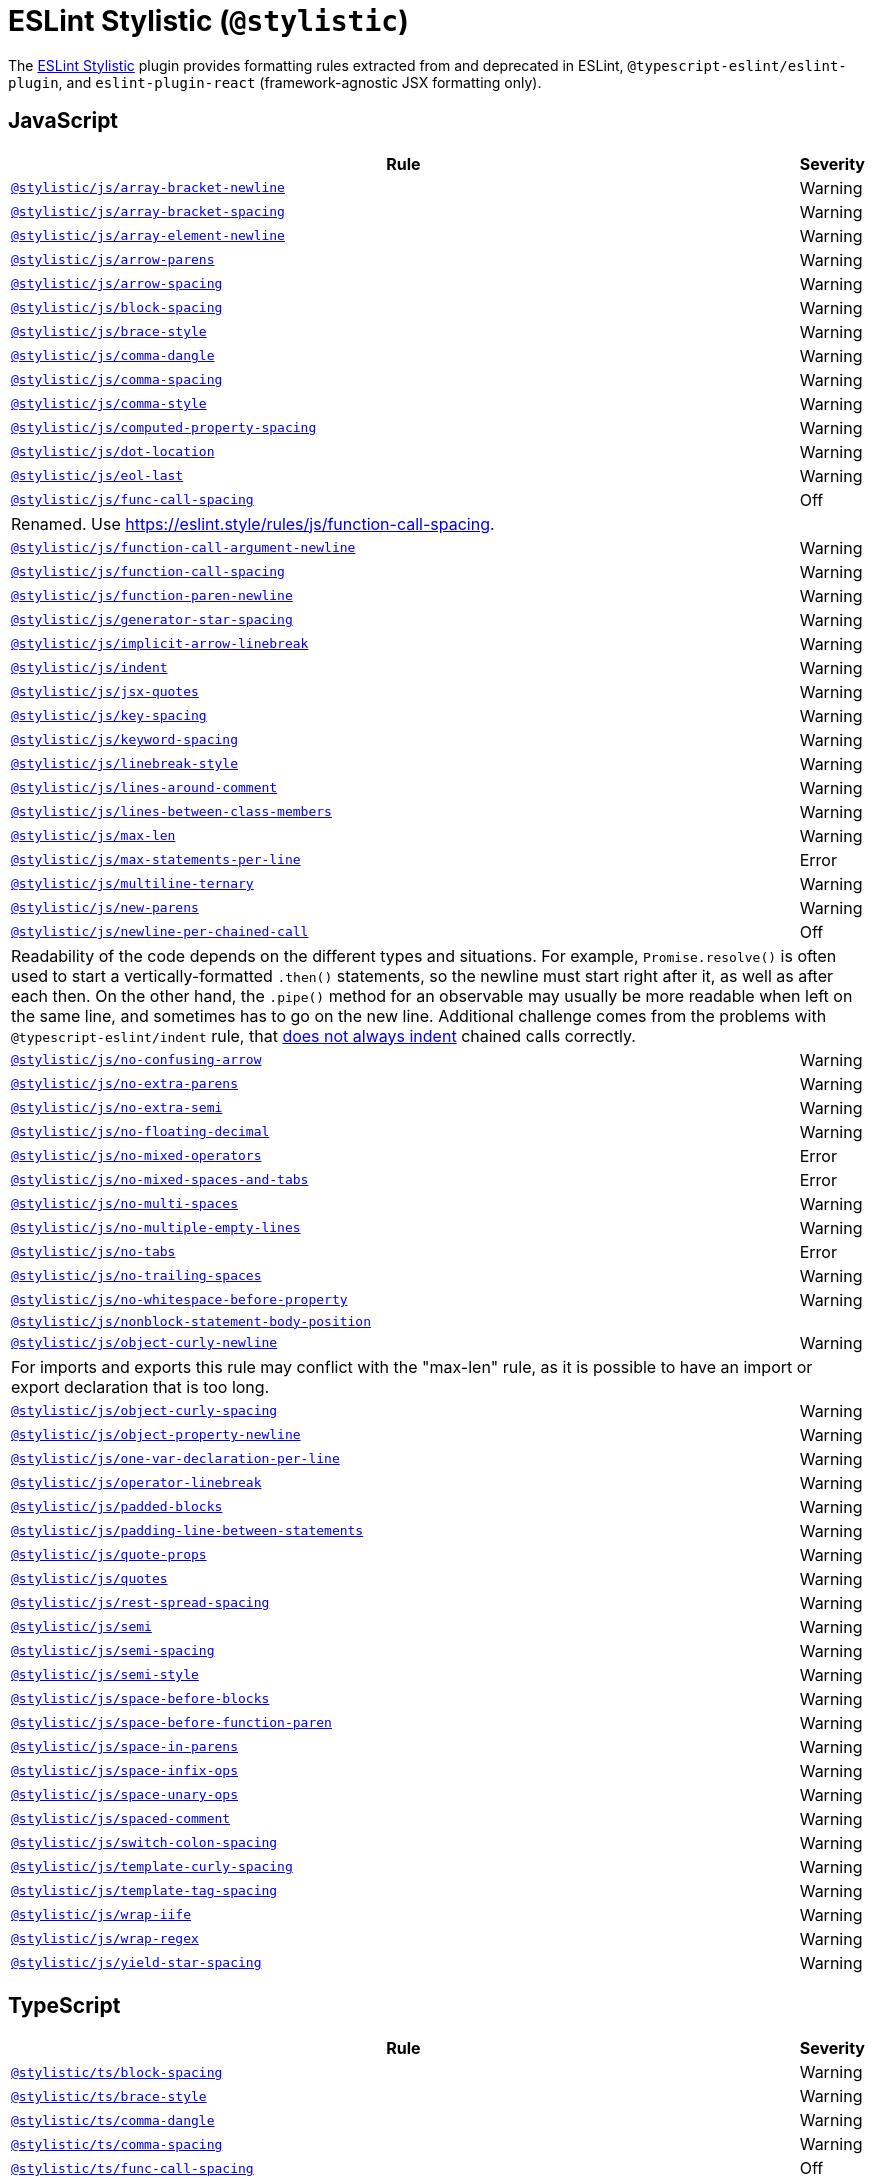 = ESLint Stylistic (`@stylistic`)
:stylistic-js-rules: https://eslint.style/rules/js/
:stylistic-jsx-rules: https://eslint.style/rules/jsx/
:stylistic-plus-rules: https://eslint.style/rules/plus/
:stylistic-ts-rules: https://eslint.style/rules/ts/

The link:https://eslint.style[ESLint Stylistic] plugin
provides formatting rules extracted from and deprecated in ESLint, `@typescript-eslint/eslint-plugin`,
and `eslint-plugin-react` (framework-agnostic JSX formatting only).

== JavaScript

[cols="~,1"]
|===
| Rule | Severity

| `link:{stylistic-js-rules}/array-bracket-newline[@stylistic/js/array-bracket-newline]`
| Warning

| `link:{stylistic-js-rules}/array-bracket-spacing[@stylistic/js/array-bracket-spacing]`
| Warning

| `link:{stylistic-js-rules}/array-element-newline[@stylistic/js/array-element-newline]`
| Warning

| `link:{stylistic-js-rules}/arrow-parens[@stylistic/js/arrow-parens]`
| Warning

| `link:{stylistic-js-rules}/arrow-spacing[@stylistic/js/arrow-spacing]`
| Warning

| `link:{stylistic-js-rules}/block-spacing[@stylistic/js/block-spacing]`
| Warning

| `link:{stylistic-js-rules}/brace-style[@stylistic/js/brace-style]`
| Warning

| `link:{stylistic-js-rules}/comma-dangle[@stylistic/js/comma-dangle]`
| Warning

| `link:{stylistic-js-rules}/comma-spacing[@stylistic/js/comma-spacing]`
| Warning

| `link:{stylistic-js-rules}/comma-style[@stylistic/js/comma-style]`
| Warning

| `link:{stylistic-js-rules}/computed-property-spacing[@stylistic/js/computed-property-spacing]`
| Warning

| `link:{stylistic-js-rules}/dot-location[@stylistic/js/dot-location]`
| Warning

| `link:{stylistic-js-rules}/eol-last[@stylistic/js/eol-last]`
| Warning

| `link:{stylistic-js-rules}/func-call-spacing[@stylistic/js/func-call-spacing]`
| Off
2+| Renamed. Use https://eslint.style/rules/js/function-call-spacing.

| `link:{stylistic-js-rules}/function-call-argument-newline[@stylistic/js/function-call-argument-newline]`
| Warning

| `link:{stylistic-js-rules}/function-call-spacing[@stylistic/js/function-call-spacing]`
| Warning

| `link:{stylistic-js-rules}/function-paren-newline[@stylistic/js/function-paren-newline]`
| Warning

| `link:{stylistic-js-rules}/generator-star-spacing[@stylistic/js/generator-star-spacing]`
| Warning

| `link:{stylistic-js-rules}/implicit-arrow-linebreak[@stylistic/js/implicit-arrow-linebreak]`
| Warning

| `link:{stylistic-js-rules}/indent[@stylistic/js/indent]`
| Warning

| `link:{stylistic-js-rules}/jsx-quotes[@stylistic/js/jsx-quotes]`
| Warning

| `link:{stylistic-js-rules}/key-spacing[@stylistic/js/key-spacing]`
| Warning

| `link:{stylistic-js-rules}/keyword-spacing[@stylistic/js/keyword-spacing]`
| Warning

| `link:{stylistic-js-rules}/linebreak-style[@stylistic/js/linebreak-style]`
| Warning

| `link:{stylistic-js-rules}/lines-around-comment[@stylistic/js/lines-around-comment]`
| Warning

| `link:{stylistic-js-rules}/lines-between-class-members[@stylistic/js/lines-between-class-members]`
| Warning

| `link:{stylistic-js-rules}/max-len[@stylistic/js/max-len]`
| Warning

| `link:{stylistic-js-rules}/max-statements-per-line[@stylistic/js/max-statements-per-line]`
| Error

| `link:{stylistic-js-rules}/multiline-ternary[@stylistic/js/multiline-ternary]`
| Warning

| `link:{stylistic-js-rules}/new-parens[@stylistic/js/new-parens]`
| Warning

| `link:{stylistic-js-rules}/newline-per-chained-call[@stylistic/js/newline-per-chained-call]`
| Off
2+| Readability of the code depends on the different types and situations.
For example, `Promise.resolve()` is often used to start a vertically-formatted `.then()` statements,
so the newline must start right after it, as well as after each then.
On the other hand,
the `.pipe()` method for an observable may usually be more readable when left on the same line,
and sometimes has to go on the new line.
Additional challenge comes from the problems with `@typescript-eslint/indent` rule,
that https://github.com/typescript-eslint/typescript-eslint/issues/1824[does not always indent] chained calls correctly.

| `link:{stylistic-js-rules}/no-confusing-arrow[@stylistic/js/no-confusing-arrow]`
| Warning

| `link:{stylistic-js-rules}/no-extra-parens[@stylistic/js/no-extra-parens]`
| Warning

| `link:{stylistic-js-rules}/no-extra-semi[@stylistic/js/no-extra-semi]`
| Warning

| `link:{stylistic-js-rules}/no-floating-decimal[@stylistic/js/no-floating-decimal]`
| Warning

| `link:{stylistic-js-rules}/no-mixed-operators[@stylistic/js/no-mixed-operators]`
| Error

| `link:{stylistic-js-rules}/no-mixed-spaces-and-tabs[@stylistic/js/no-mixed-spaces-and-tabs]`
| Error

| `link:{stylistic-js-rules}/no-multi-spaces[@stylistic/js/no-multi-spaces]`
| Warning

| `link:{stylistic-js-rules}/no-multiple-empty-lines[@stylistic/js/no-multiple-empty-lines]`
| Warning

| `link:{stylistic-js-rules}/no-tabs[@stylistic/js/no-tabs]`
| Error

| `link:{stylistic-js-rules}/no-trailing-spaces[@stylistic/js/no-trailing-spaces]`
| Warning

| `link:{stylistic-js-rules}/no-whitespace-before-property[@stylistic/js/no-whitespace-before-property]`
| Warning

| `link:{stylistic-js-rules}/nonblock-statement-body-position[@stylistic/js/nonblock-statement-body-position]`
|

| `link:{stylistic-js-rules}/object-curly-newline[@stylistic/js/object-curly-newline]`
| Warning
2+| For imports and exports this rule may conflict with the "max-len" rule,
as it is possible to have an import or export declaration that is too long.

| `link:{stylistic-js-rules}/object-curly-spacing[@stylistic/js/object-curly-spacing]`
| Warning

| `link:{stylistic-js-rules}/object-property-newline[@stylistic/js/object-property-newline]`
| Warning

| `link:{stylistic-js-rules}/one-var-declaration-per-line[@stylistic/js/one-var-declaration-per-line]`
| Warning

| `link:{stylistic-js-rules}/operator-linebreak[@stylistic/js/operator-linebreak]`
| Warning

| `link:{stylistic-js-rules}/padded-blocks[@stylistic/js/padded-blocks]`
| Warning

| `link:{stylistic-js-rules}/padding-line-between-statements[@stylistic/js/padding-line-between-statements]`
| Warning

| `link:{stylistic-js-rules}/quote-props[@stylistic/js/quote-props]`
| Warning

| `link:{stylistic-js-rules}/quotes[@stylistic/js/quotes]`
| Warning

| `link:{stylistic-js-rules}/rest-spread-spacing[@stylistic/js/rest-spread-spacing]`
| Warning

| `link:{stylistic-js-rules}/semi[@stylistic/js/semi]`
| Warning

| `link:{stylistic-js-rules}/semi-spacing[@stylistic/js/semi-spacing]`
| Warning

| `link:{stylistic-js-rules}/semi-style[@stylistic/js/semi-style]`
| Warning

| `link:{stylistic-js-rules}/space-before-blocks[@stylistic/js/space-before-blocks]`
| Warning

| `link:{stylistic-js-rules}/space-before-function-paren[@stylistic/js/space-before-function-paren]`
| Warning

| `link:{stylistic-js-rules}/space-in-parens[@stylistic/js/space-in-parens]`
| Warning

| `link:{stylistic-js-rules}/space-infix-ops[@stylistic/js/space-infix-ops]`
| Warning

| `link:{stylistic-js-rules}/space-unary-ops[@stylistic/js/space-unary-ops]`
| Warning

| `link:{stylistic-js-rules}/spaced-comment[@stylistic/js/spaced-comment]`
| Warning

| `link:{stylistic-js-rules}/switch-colon-spacing[@stylistic/js/switch-colon-spacing]`
| Warning

| `link:{stylistic-js-rules}/template-curly-spacing[@stylistic/js/template-curly-spacing]`
| Warning

| `link:{stylistic-js-rules}/template-tag-spacing[@stylistic/js/template-tag-spacing]`
| Warning

| `link:{stylistic-js-rules}/wrap-iife[@stylistic/js/wrap-iife]`
| Warning

| `link:{stylistic-js-rules}/wrap-regex[@stylistic/js/wrap-regex]`
| Warning

| `link:{stylistic-js-rules}/yield-star-spacing[@stylistic/js/yield-star-spacing]`
| Warning

|===


== TypeScript

[cols="~,1"]
|===
| Rule | Severity

| `link:{stylistic-ts-rules}/block-spacing[@stylistic/ts/block-spacing]`
| Warning

| `link:{stylistic-ts-rules}/brace-style[@stylistic/ts/brace-style]`
| Warning

| `link:{stylistic-ts-rules}/comma-dangle[@stylistic/ts/comma-dangle]`
| Warning

| `link:{stylistic-ts-rules}/comma-spacing[@stylistic/ts/comma-spacing]`
| Warning

| `link:{stylistic-ts-rules}/func-call-spacing[@stylistic/ts/func-call-spacing]`
| Off
2+| Renamed. Use

| `link:{stylistic-ts-rules}/function-call-spacing[@stylistic/ts/function-call-spacing]`
| Warning

| `link:{stylistic-ts-rules}/indent[@stylistic/ts/indent]`
| Warning

| `link:{stylistic-ts-rules}/key-spacing[@stylistic/ts/key-spacing]`
| Warning

| `link:{stylistic-ts-rules}/keyword-spacing[@stylistic/ts/keyword-spacing]`
| Warning

| `link:{stylistic-ts-rules}/lines-around-comment[@stylistic/ts/lines-around-comment]`
| Warning

| `link:{stylistic-ts-rules}/lines-between-class-members[@stylistic/ts/lines-between-class-members]`
| Warning

| `link:{stylistic-ts-rules}/member-delimiter-style[@stylistic/ts/member-delimiter-style]`
| Warning

| `link:{stylistic-ts-rules}/no-extra-parens[@stylistic/ts/no-extra-parens]`
| Warning

| `link:{stylistic-ts-rules}/no-extra-semi[@stylistic/ts/no-extra-semi]`
| Warning

| `link:{stylistic-ts-rules}/object-curly-spacing[@stylistic/ts/object-curly-spacing]`
| Warning

| `link:{stylistic-ts-rules}/padding-line-between-statements[@stylistic/ts/padding-line-between-statements]`
| Off

| `link:{stylistic-ts-rules}/quote-props[@stylistic/ts/quote-props]`
| Warning

| `link:{stylistic-ts-rules}/quotes[@stylistic/ts/quotes]`
| Warning

| `link:{stylistic-ts-rules}/semi[@stylistic/ts/semi]`
| Warning

| `link:{stylistic-ts-rules}/space-before-blocks[@stylistic/ts/space-before-blocks]`
| Warning

| `link:{stylistic-ts-rules}/space-before-function-paren[@stylistic/ts/space-before-function-paren]`
| Warning

| `link:{stylistic-ts-rules}/space-infix-ops[@stylistic/ts/space-infix-ops]`
| Warning

| `link:{stylistic-ts-rules}/type-annotation-spacing[@stylistic/ts/type-annotation-spacing]`
| Warning

|===


== JSX

[cols="~,1"]
|===
| Rule | Severity

| `link:{stylistic-jsx-rules}/jsx-child-element-spacing[@stylistic/jsx/jsx-child-element-spacing]`
| Error

| `link:{stylistic-jsx-rules}/jsx-closing-bracket-location[@stylistic/jsx/jsx-closing-bracket-location]`
| Warning

| `link:{stylistic-jsx-rules}/jsx-closing-tag-location[@stylistic/jsx/jsx-closing-tag-location]`
| Warning

| `link:{stylistic-jsx-rules}/jsx-curly-brace-presence[@stylistic/jsx/jsx-curly-brace-presence]`
| Warning

| `link:{stylistic-jsx-rules}/jsx-curly-newline[@stylistic/jsx/jsx-curly-newline]`
| Warning

| `link:{stylistic-jsx-rules}/jsx-curly-spacing[@stylistic/jsx/jsx-curly-spacing]`
| Warning

| `link:{stylistic-jsx-rules}/jsx-equals-spacing[@stylistic/jsx/jsx-equals-spacing]`
| Warning

| `link:{stylistic-jsx-rules}/jsx-first-prop-new-line[@stylistic/jsx/jsx-first-prop-new-line]`
| Warning

| `link:{stylistic-jsx-rules}/jsx-indent[@stylistic/jsx/jsx-indent]`
| Warning

| `link:{stylistic-jsx-rules}/jsx-indent-props[@stylistic/jsx/jsx-indent-props]`
| Warning

| `link:{stylistic-jsx-rules}/jsx-max-props-per-line[@stylistic/jsx/jsx-max-props-per-line]`
| Warning

| `link:{stylistic-jsx-rules}/jsx-newline[@stylistic/jsx/jsx-newline]`
| Off

| `link:{stylistic-jsx-rules}/jsx-one-expression-per-line[@stylistic/jsx/jsx-one-expression-per-line]`
| Warning

| `link:{stylistic-jsx-rules}/jsx-pascal-case[@stylistic/jsx/jsx-pascal-case]`
| Error

| `link:{stylistic-jsx-rules}/jsx-props-no-multi-spaces[@stylistic/jsx/jsx-props-no-multi-spaces]`
| Warning

| `link:{stylistic-jsx-rules}/jsx-self-closing-comp[@stylistic/jsx/jsx-self-closing-comp]`
| Warning

| `link:{stylistic-jsx-rules}/jsx-sort-props[@stylistic/jsx/jsx-sort-props]`
| Warning

| `link:{stylistic-jsx-rules}/jsx-tag-spacing[@stylistic/jsx/jsx-tag-spacing]`
| Warning

| `link:{stylistic-jsx-rules}/jsx-wrap-multilines[@stylistic/jsx/jsx-wrap-multilines]`
| Warning

|===


== Plus

[cols="~,1"]
|===
| Rule | Severity

| `link:{stylistic-plus-rules}/indent-binary-ops[@stylistic/plus/indent-binary-ops]`
| Warning

| `link:{stylistic-plus-rules}/type-generic-spacig[@stylistic/plus/type-generic-spacing]`
| Warning

| `link:{stylistic-plus-rules}/type-named-tuple-spacing[@stylistic/plus/type-named-tuple-spacing]`
| Warning

|===
